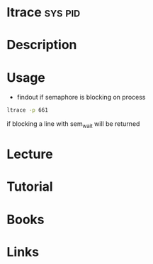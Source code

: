 #+TAGS: sys pid


* ltrace							    :sys:pid:
* Description
* Usage
- findout if semaphore is blocking on process
#+BEGIN_SRC sh
ltrace -p 661
#+END_SRC
if blocking a line with sem_wait will be returned

[[file://home/crito/Pictures/org/ltrace_blocking.png]]


* Lecture
* Tutorial
* Books
* Links
